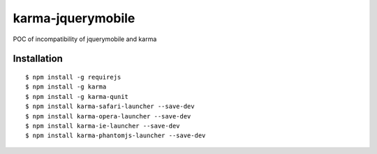 karma-jquerymobile
==================

POC of incompatibility of jquerymobile and karma


Installation
------------

::

 $ npm install -g requirejs
 $ npm install -g karma
 $ npm install -g karma-qunit
 $ npm install karma-safari-launcher --save-dev
 $ npm install karma-opera-launcher --save-dev
 $ npm install karma-ie-launcher --save-dev
 $ npm install karma-phantomjs-launcher --save-dev

